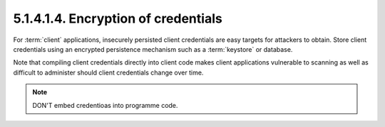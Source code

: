 5.1.4.1.4.  Encryption of credentials
#############################################

For :term:`client` applications, 
insecurely persisted client credentials are easy targets for attackers to obtain.  
Store client credentials using an encrypted persistence mechanism 
such as a :term:`keystore` or database.

Note that compiling client credentials directly into client code
makes client applications vulnerable to scanning 
as well as difficult to administer should client credentials change over time.


.. note::

    DON'T embed credentioas into programme code.

